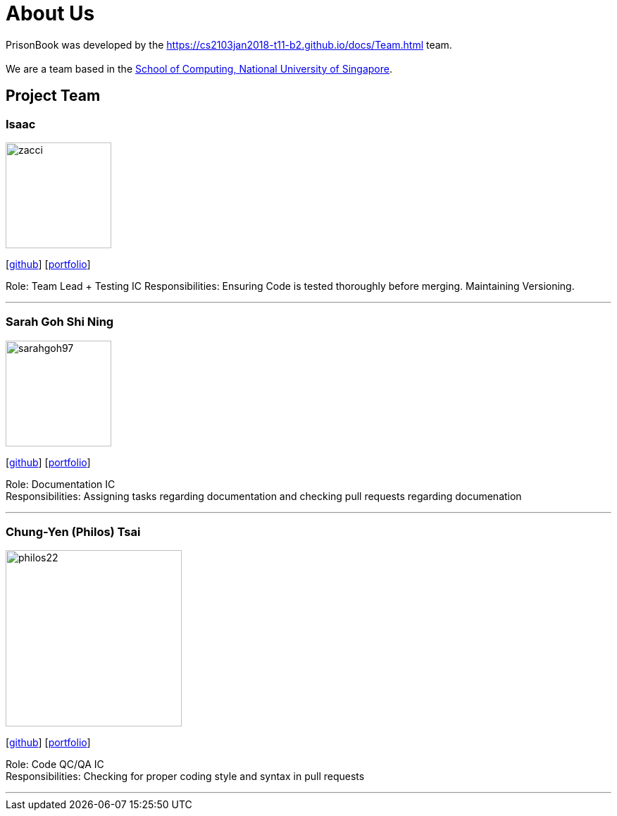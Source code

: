 = About Us
:relfileprefix: team/
:imagesDir: images
:stylesDir: stylesheets

PrisonBook was developed by the https://cs2103jan2018-t11-b2.github.io/docs/Team.html team. +
{empty} +
We are a team based in the http://www.comp.nus.edu.sg[School of Computing, National University of Singapore].

== Project Team

=== Isaac
image::zacci.jpg[width="150", align="left"]
{empty}[http://github.com/zacci[github]] [<<zacci#, portfolio>>]

Role: Team Lead + Testing IC
Responsibilities: Ensuring Code is tested thoroughly before merging. Maintaining Versioning.

'''

=== Sarah Goh Shi Ning
image::sarahgoh97.jpg[width="150", align="left"]
{empty}[http://github.com/sarahgoh97[github]] [<<sarahgoh97#, portfolio>>]

Role: Documentation IC +
Responsibilities: Assigning tasks regarding documentation and checking pull requests regarding documenation


'''

=== Chung-Yen (Philos) Tsai
image::philos22.jpg[width="250", align="left"]
{empty}[http://github.com/philos22[github]] [<<philos22#, portfolio>>]

Role: Code QC/QA IC +
Responsibilities: Checking for proper coding style and syntax in pull requests


'''
